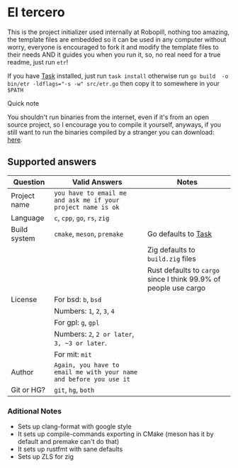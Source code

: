 
#+OPTIONS: toc:2          
* El tercero

This is the project initializer used internally at Robopill,
nothing too amazing, the template files are embedded 
so it can be used in any computer without worry,
everyone is encouraged to fork it 
and modify the template files to their needs
AND it guides you when you run it, so, no real
need for a true readme, just run ~etr~!

If you have [[https://github.com/go-task/task][Task]] installed, just run ~task install~ otherwise run ~go build  -o bin/etr -ldflags="-s -w" src/etr.go~ then copy it to somewhere in your ~$PATH~
**** Quick note
You shouldn't run binaries from the internet, even if it's from an open source project, 
so I encourage you to
compile it yourself, anyways, if you still want to run the binaries compiled
by a stranger you can download:
[[https://github.com/hyakuburns/El_Tercero/releases][here]].
** Supported answers
| Question     | Valid Answers                                                    | Notes                                                          |
|--------------+------------------------------------------------------------------+----------------------------------------------------------------|
| Project name | ~you have to email me and ask me if your project name is ok~       |                                                                |
|--------------+------------------------------------------------------------------+----------------------------------------------------------------|
| Language     | ~c~, ~cpp~, ~go~, ~rs~, ~zig~                                              |                                                                |
|--------------+------------------------------------------------------------------+----------------------------------------------------------------|
| Build system | ~cmake~, ~meson~, ~premake~                                            | Go defaults to [[https://github.com/go-task/task][Task]]                                            |
|              |                                                                  | Zig defaults to ~build.zig~ files                                |
|              |                                                                  | Rust defaults to ~cargo~ since I think 99.9% of people use cargo |
|--------------+------------------------------------------------------------------+----------------------------------------------------------------|
| License      | For bsd: ~b~, ~bsd~                                                  |                                                                |
|              | Numbers: ~1~, ~2~, ~3~, ~4~                                              |                                                                |
|              | For gpl: ~g~, ~gpl~                                                  |                                                                |
|              | Numbers: ~2~, ~2 or later~, ~3, ~3 or later~.                            |                                                                |
|              | For mit: ~mit~                                                     |                                                                |
|--------------+------------------------------------------------------------------+----------------------------------------------------------------|
| Author       | ~Again, you have to email me with your name and before you use it~ |                                                                |
|--------------+------------------------------------------------------------------+----------------------------------------------------------------|
| Git or HG?   | ~git~, ~hg~, ~both~                                                    |                                                                |
|--------------+------------------------------------------------------------------+----------------------------------------------------------------|

*** Aditional Notes
    + Sets up clang-format with google style
    + It sets up compile-commands exporting in CMake (meson has it by default and premake can't do that)
    + It sets up rustfmt with sane defaults
    + Sets up ZLS for zig
